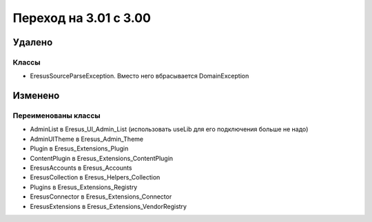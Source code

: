 Переход на 3.01 с 3.00
======================

Удалено
-------

Классы
^^^^^^

- EresusSourceParseException. Вместо него вбрасывается DomainException

Изменено
--------

Переименованы классы
^^^^^^^^^^^^^^^^^^^^

- AdminList в Eresus_UI_Admin_List (использовать useLib для его подключения больше не надо)
- AdminUITheme в Eresus_Admin_Theme
- Plugin в Eresus_Extensions_Plugin
- ContentPlugin в Eresus_Extensions_ContentPlugin
- EresusAccounts в Eresus_Accounts
- EresusCollection в Eresus_Helpers_Collection
- Plugins в Eresus_Extensions_Registry
- EresusConnector в Eresus_Extensions_Connector
- EresusExtensions в Eresus_Extensions_VendorRegistry
